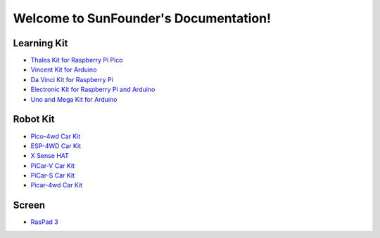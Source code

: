 .. SunFounder documentation master file, created by
   sphinx-quickstart on Tue Feb  2 10:26:00 2021.
   You can adapt this file completely to your liking, but it should at least
   contain the root `toctree` directive.

Welcome to SunFounder's Documentation!
========================================

Learning Kit
----------------

* `Thales Kit for Raspberry Pi Pico <https://docs.sunfounder.com/projects/thales-kit/en/latest/index.html#>`_
* `Vincent Kit for Arduino <https://docs.sunfounder.com/projects/sunfounder-vincent-kit-for-arduino/en/latest/>`_
* `Da Vinci Kit for Raspberry Pi <https://docs.sunfounder.com/projects/davinci-kit-for-raspberry-pi/en/latest/>`_
* `Electronic Kit for Raspberry Pi and Arduino <https://docs.sunfounder.com/projects/electronic-kit/en/latest/index.html>`_
* `Uno and Mega Kit for Arduino <https://docs.sunfounder.com/projects/sunfounder-uno-and-mega-kit/en/latest/>`_

Robot Kit
---------------

*  `Pico-4wd Car Kit <https://docs.sunfounder.com/projects/pico-4wd-car/en/latest/index.html>`_
* `ESP-4WD Car Kit <https://docs.sunfounder.com/projects/esp-4wd/en/latest/index.html>`_
* `X Sense HAT <https://docs.sunfounder.com/projects/x-sense-hat/en/latest/index.html>`_
* `PiCar-V Car Kit <https://sunfounder-picar-v.readthedocs.io/en/latest/index.html#>`_
* `PiCar-S Car Kit <https://docs.sunfounder.com/projects/sunfounder-picar-s/en/latest/>`_
* `Picar-4wd Car Kit <https://docs.sunfounder.com/projects/picar-4wd/en/latest/>`_

Screen
--------------
* `RasPad 3 <https://docs.sunfounder.com/projects/raspad3/en/latest/>`_